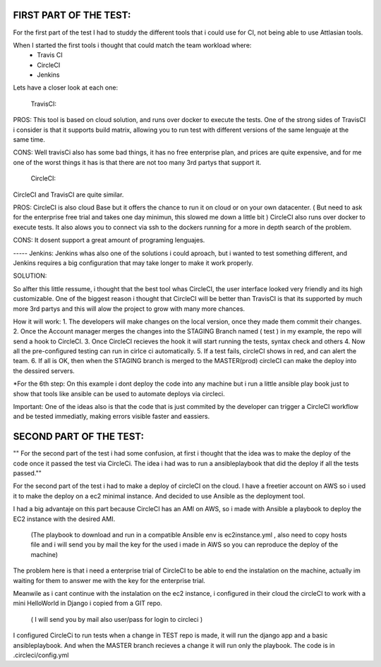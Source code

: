 
FIRST PART OF THE TEST:
=======================
For the first part of the test I had to studdy the different tools that i could use for CI, not being able to use Attlasian tools.

When I started the first tools i thought that could match the team workload where:
    + Travis CI
    + CircleCI 
    + Jenkins

Lets have a closer look at each one:
  
    TravisCI:

PROS:
This tool is based on cloud solution, and runs over docker to execute the tests. 
One of the strong sides of TravisCI i consider is that it supports build matrix, allowing you to run test with different versions of the same lenguaje at the same time.

CONS:
Well travisCi also has some bad things, it has no free enterprise plan, and prices are quite expensive, and for me one of the worst things it has is that there are not too many 3rd partys that support it.

    CircleCI:
CircleCI and TravisCI are quite similar.

PROS:
CircleCI is also cloud Base but it offers the chance to run it on cloud or on your own datacenter. ( But need to ask for the enterprise free trial and takes one day minimun, this slowed me down a little bit )
CircleCI also runs over docker to execute tests.
It also alows you to connect via ssh to the dockers running for a more in depth search of the problem.

CONS:
It dosent support a great amount of programing lenguajes.


----- Jenkins:
Jenkins whas also one of the solutions i could aproach, but i wanted to test something different, and Jenkins requires a big configuration that may take longer to make it work properly.


SOLUTION:

So alfter this little ressume, i thought that the best tool whas CircleCI, the user interface looked very friendly and its high customizable. One of the biggest reason i thought that CircleCI 
will be better than TravisCI is that its supported by much more 3rd partys and this will alow the project to grow with many more chances.

How it will work:
1. The developers will make changes on the local version, once they made them commit their changes.
2. Once the Account manager merges the changes into the STAGING Branch named ( test ) in my example, the repo will send a hook to CircleCI.
3. Once CircleCI recieves the hook it will start running the tests, syntax check and others
4. Now all the pre-configured testing can run in cirlce ci automatically.
5. If a test fails, circleCI shows in red, and can alert the team.
6. If all is OK, then when the STAGING branch is merged to the MASTER(prod) circleCI can make the deploy into the dessired servers.

*For the 6th step: On this example i dont deploy the code into any machine but i run a little ansible play book just to show that tools like ansible can be used to automate deploys via circleci.

Important: One of the ideas also is that the code that is just commited by the developer can trigger a CircleCI workflow and be tested immediatly, making errors visible faster and eassiers.

SECOND PART OF THE TEST:
========================
"" For the second part of the test i had some confusion, at first i thought that the idea was to make the deploy of the code once it passed the test via CircleCi.
The idea i had was to run a ansibleplaybook that did the deploy if all the tests passed.""

For the second part of the test i had to make a deploy of circleCI on the cloud.
I have a freetier account on AWS so i used it to make the deploy on a ec2  minimal instance. And decided to use Ansible as the deployment tool.

I had a big advantaje on this part because CircleCI has an AMI on AWS, so i made with Ansible a playbook to deploy the EC2 instance with the desired AMI.

 (The playbook to download and run in a compatible Ansible env is ec2instance.yml , also need to copy hosts file  and i will send you by mail the key
 for the used i made in AWS so you can reproduce the deploy of the machine)


The problem here is that i need a enterprise trial of CircleCI to be able to end the instalation on the machine, actually im waiting for them to answer me with the key for the  enterprise trial.

Meanwile as i cant continue with the instalation on the ec2 instance, i configured in their cloud the circleCI to work with a mini HelloWorld in Django i copied from a GIT repo.

   ( I will send you by mail also user/pass for login to circleci )
   
I configured CircleCi to run tests when a change in TEST repo is made, it will run the django app and a basic ansibleplaybook. And when the MASTER branch recieves a change it will run only the playbook.
The code is in .circleci/config.yml






